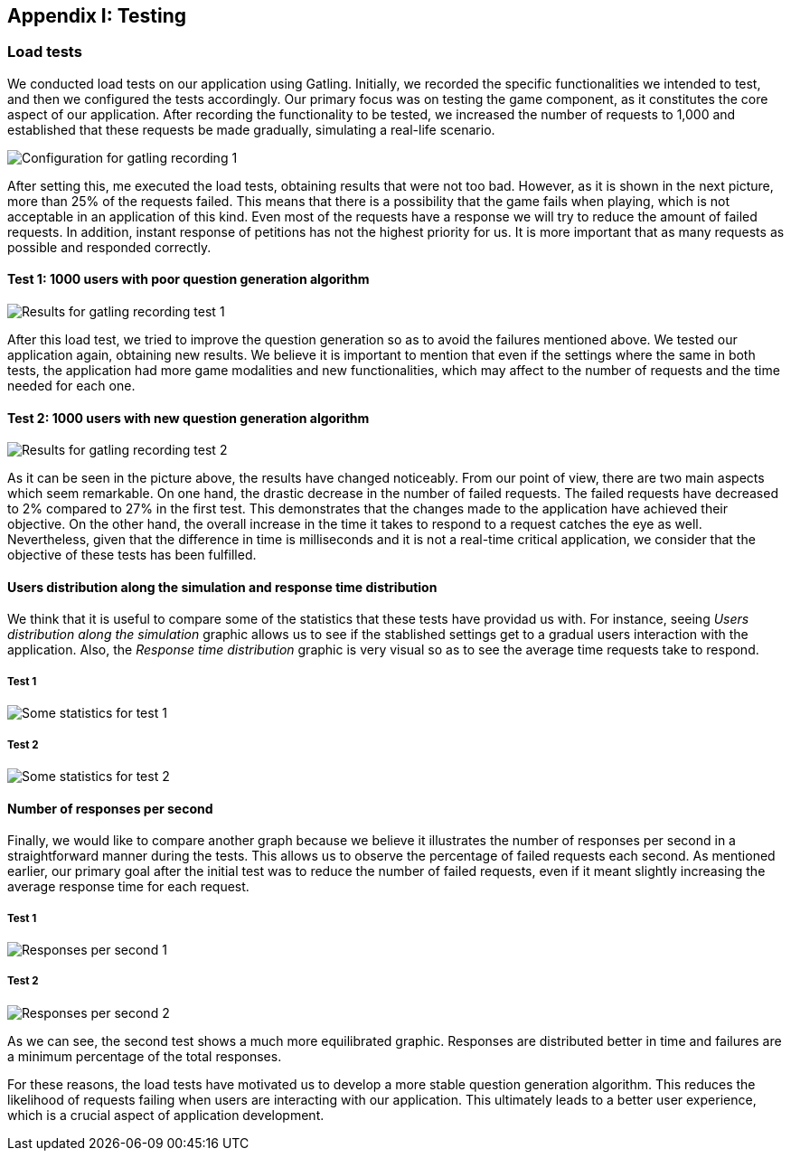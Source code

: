 ifndef::imagesdir[:imagesdir: ../images]

[[section-load-tests]]
== Appendix I: Testing

[role="arc42help"]

=== Load tests
We conducted load tests on our application using Gatling. Initially, we recorded the specific functionalities we intended to test, and then we configured the tests accordingly. Our primary focus was on testing the game component, as it constitutes the core aspect of our application. After recording the functionality to be tested, we increased the number of requests to 1,000 and established that these requests be made gradually, simulating a real-life scenario.

image::13_conf_recording_gatling_1.png["Configuration for gatling recording 1"]

After setting this, me executed the load tests, obtaining results that were not too bad. However, as it is shown in the next picture, more than 25% of the requests failed. This means that there is a possibility that the game fails when playing, which is not acceptable in an application of this kind. Even most of the requests have a response we will try to reduce the amount of failed requests. In addition, instant response of petitions has not the highest priority for us. It is more important that as many requests as possible and responded correctly.

==== Test 1: 1000 users with poor question generation algorithm

image::13_results_gatling_1.png["Results for gatling recording test 1"]

After this load test, we tried to improve the question generation so as to avoid the failures mentioned above.
We tested our application again, obtaining new results. We believe it is important to mention that even if the settings where the same in both tests, the application had more game modalities and new functionalities, which may affect to the number of requests and the time needed for each one.

==== Test 2: 1000 users with new question generation algorithm

image::13_results_gatling_2.png["Results for gatling recording test 2"]

As it can be seen in the picture above, the results have changed noticeably. From our point of view, there are two main aspects which seem remarkable. On one hand, the drastic decrease in the number of failed requests. The failed requests have decreased to 2% compared to 27% in the first test. This demonstrates that the changes made to the application have achieved their objective.
On the other hand, the overall increase in the time it takes to respond to a request catches the eye as well. Nevertheless, given that the difference in time is milliseconds and it is not a real-time critical application, we consider that the objective of these tests has been fulfilled.

==== Users distribution along the simulation and response time distribution
We think that it is useful to compare some of the statistics that these tests have providad us with. For instance, seeing __Users distribution along the simulation__ graphic allows us to see if the stablished settings get to a gradual users interaction with the application. Also, the __Response time distribution__ graphic is very visual so as to see the average time requests take to respond.

===== Test 1
image::13_statistics_1.png["Some statistics for test 1"]

===== Test 2
image::13_statistics_2.png["Some statistics for test 2"]


==== Number of responses per second
Finally, we would like to compare another graph because we believe it illustrates the number of responses per second in a straightforward manner during the tests. This allows us to observe the percentage of failed requests each second. As mentioned earlier, our primary goal after the initial test was to reduce the number of failed requests, even if it meant slightly increasing the average response time for each request.

===== Test 1
image::13_responses_per_seconds_1.png["Responses per second 1"]

===== Test 2
image::13_responses_per_second_2.png["Responses per second 2"]

As we can see, the second test shows a much more equilibrated graphic. Responses are distributed better in time and failures are a minimum percentage of the total responses.

For these reasons, the load tests have motivated us to develop a more stable question generation algorithm. This reduces the likelihood of requests failing when users are interacting with our application. This ultimately leads to a better user experience, which is a crucial aspect of application development.








